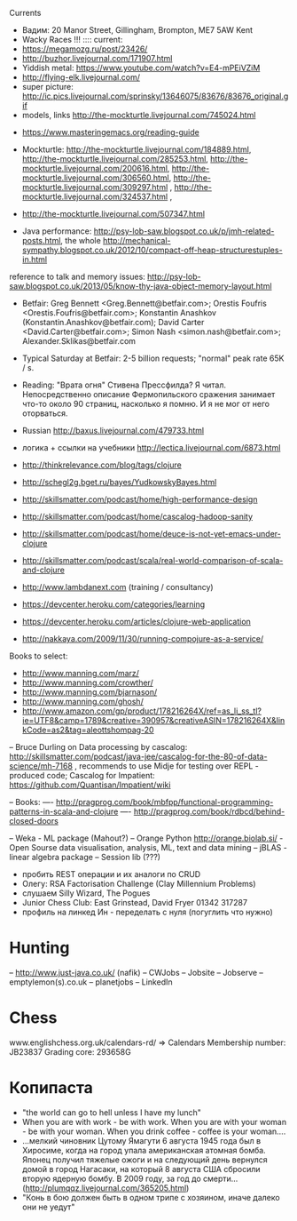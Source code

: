 Currents
- Вадим: 20 Manor Street, Gillingham, Brompton, ME7 5AW Kent
- Wacky Races !!!
  :::: current:
- https://megamozg.ru/post/23426/
- http://buzhor.livejournal.com/171907.html
- Yiddish metal: https://www.youtube.com/watch?v=E4-mPEiVZiM
- http://flying-elk.livejournal.com/
- super picture: http://ic.pics.livejournal.com/sprinsky/13646075/83676/83676_original.gif
- models, links http://the-mockturtle.livejournal.com/745024.html




- https://www.masteringemacs.org/reading-guide

- Mockturtle: http://the-mockturtle.livejournal.com/184889.html, http://the-mockturtle.livejournal.com/285253.html, http://the-mockturtle.livejournal.com/200616.html, http://the-mockturtle.livejournal.com/306560.html, http://the-mockturtle.livejournal.com/309297.html , http://the-mockturtle.livejournal.com/324537.html ,

- http://the-mockturtle.livejournal.com/507347.html

- Java performance: http://psy-lob-saw.blogspot.co.uk/p/jmh-related-posts.html, the whole http://mechanical-sympathy.blogspot.co.uk/2012/10/compact-off-heap-structurestuples-in.html
reference to talk and memory issues: http://psy-lob-saw.blogspot.co.uk/2013/05/know-thy-java-object-memory-layout.html


- Betfair: Greg Bennett <Greg.Bennett@betfair.com>; Orestis Foufris <Orestis.Foufris@betfair.com>; Konstantin Anashkov (Konstantin.Anashkov@betfair.com); David Carter <David.Carter@betfair.com>; Simon Nash <simon.nash@betfair.com>; Alexander.Sklikas@betfair.com
- Typical Saturday at Betfair: 2-5 billion requests; "normal" peak rate 65K / s.

- Reading: "Врата огня" Стивена Прессфилда? Я читал. Непосредственно описание Фермопильского сражения занимает что-то около 90 страниц, насколько я помню. И я не мог от него оторваться.
- Russian http://baxus.livejournal.com/479733.html
- логика + ссылки на учебники http://lectica.livejournal.com/6873.html
- http://thinkrelevance.com/blog/tags/clojure
- http://schegl2g.bget.ru/bayes/YudkowskyBayes.html
- http://skillsmatter.com/podcast/home/high-performance-design
- http://skillsmatter.com/podcast/home/cascalog-hadoop-sanity
- http://skillsmatter.com/podcast/home/deuce-is-not-yet-emacs-under-clojure
- http://skillsmatter.com/podcast/scala/real-world-comparison-of-scala-and-clojure
- http://www.lambdanext.com (training / consultancy)

- https://devcenter.heroku.com/categories/learning
- https://devcenter.heroku.com/articles/clojure-web-application
- http://nakkaya.com/2009/11/30/running-compojure-as-a-service/



Books to select:
- http://www.manning.com/marz/
- http://www.manning.com/crowther/
- http://www.manning.com/bjarnason/
- http://www.manning.com/ghosh/
- http://www.amazon.com/gp/product/178216264X/ref=as_li_ss_tl?ie=UTF8&camp=1789&creative=390957&creativeASIN=178216264X&linkCode=as2&tag=aleottshompag-20

-- Bruce Durling on Data processing by cascalog: http://skillsmatter.com/podcast/java-jee/cascalog-for-the-80-of-data-science/mh-7168 , recommends to use Midje for testing over REPL - produced code;
Cascalog for Impatient: https://github.com/Quantisan/Impatient/wiki

-- Books:
---- http://pragprog.com/book/mbfpp/functional-programming-patterns-in-scala-and-clojure
---- http://pragprog.com/book/rdbcd/behind-closed-doors

-- Weka - ML package (Mahout?)
-- Orange Python http://orange.biolab.si/ - Open Sourse data visualisation, analysis, ML, text and data mining
-- jBLAS - linear algebra package
-- Session lib (???)


- пробить REST операции и их аналоги по CRUD
- Олегу: RSA Factorisation Challenge (Clay Millennium Problems)
- слушаем Silly Wizard, The Pogues
- Junior Chess Club: East Grinstead, David Fryer 01342 317287
- профиль на линкед Ин - переделать с нуля (погуглить что нужно)

* Hunting
-- http://www.just-java.co.uk/ (nafik)
-- CWJobs
-- Jobsite
-- Jobserve
-- emptylemon(s).co.uk
-- planetjobs
-- LinkedIn

* Chess
www.englishchess.org.uk/calendars-rd/  => Calendars
Membership number: JB23837 Grading core: 293658G

* Копипаста

- "the world can go to hell unless I have my lunch"
- When you are with work - be with work. When you are with your woman - be with your woman. When you drink coffee - coffee is your woman....
- ...мелкий чиновник Цутому Ямагути 6 августа 1945 года был в Хиросиме, когда на город упала американская атомная бомба. Японец получил тяжелые ожоги и на следующий день вернулся домой в город Нагасаки, на который 8 августа США сбросили вторую ядерную бомбу. В 2009 году, за год до смерти... (http://plumqqz.livejournal.com/365205.html)
- "Конь в бою должен быть в одном трипе с хозяином, иначе далеко они не уедут"
